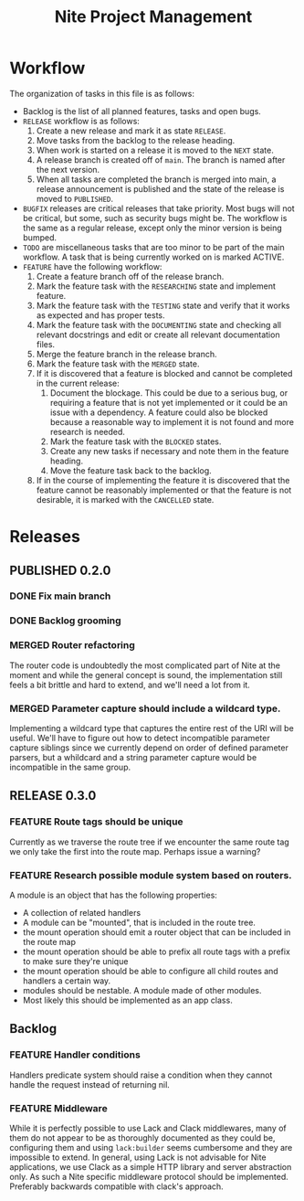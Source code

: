 #+TITLE: Nite Project Management
#+TODO: TODO ACTIVE | DONE
#+TODO: BUG(b) INVESTIGATING(i) | FIXED(e) WONTFIX(w)
#+TODO: FEATURE(f) RESEARCHING(r) TESTING(t) DOCUMENTING(d) | MERGED(m) CANCELLED(c) BLOCKED(o)
#+TODO: RELEASE(l) NEXT(n) | PUBLISHED(p)
#+TODO: BUGFIX(u) | PUBLISHED(s)

* Workflow

The organization of tasks in this file is as follows:
 - Backlog is the list of all planned features, tasks and open bugs.
 - =RELEASE= workflow is as follows:
   1) Create a new release and mark it as state =RELEASE=.
   2) Move tasks from the backlog to the release heading.
   3) When work is started on a release it is moved to the =NEXT= state.
   4) A release branch is created off of =main=. The branch is named after the next version.
   5) When all tasks are completed the branch is merged into main, a release announcement is published and the state of the release is moved to =PUBLISHED=.
 - =BUGFIX= releases are critical releases that take priority. Most bugs will not be critical, but some, such as security bugs might be. The workflow is the same as a regular release, except only the minor version is being bumped.
 - =TODO= are miscellaneous tasks that are too minor to be part of the main workflow. A task that is being currently worked on is marked ACTIVE.
 - =FEATURE= have the following workflow:
   1) Create a feature branch off of the release branch.
   2) Mark the feature task with the =RESEARCHING= state and implement feature.
   3) Mark the feature task with the =TESTING= state and verify that it works as expected and has proper tests. 
   4) Mark the feature task with the =DOCUMENTING= state and checking all relevant docstrings and edit or create all relevant documentation files. 
   5) Merge the feature branch in the release branch.
   6) Mark the feature task with the =MERGED= state.
   7) If it is discovered that a feature is blocked and cannot be completed in the current release:
      1. Document the blockage. This could be due to a serious bug, or requiring a feature that is not yet implemented or it could be an issue with a dependency. A feature could also be blocked because a reasonable way to implement it is not found and more research is needed.
      2. Mark the feature task with the =BLOCKED= states.
      3. Create any new tasks if necessary and note them in the feature heading.
      4. Move the feature task back to the backlog.
   8) If in the course of implementing the feature it is discovered that the feature cannot be reasonably implemented or that the feature is not desirable, it is marked with the =CANCELLED= state.


* Releases
** PUBLISHED 0.2.0
CLOSED: [2023-02-26 Sun 17:40]
*** DONE Fix main branch
    CLOSED: [2023-02-25 Sat 13:46]
*** DONE Backlog grooming
CLOSED: [2023-02-26 Sun 17:40]
*** MERGED Router refactoring
CLOSED: [2023-02-26 Sun 17:40]

    The router code is undoubtedly the most complicated part of Nite at the moment and while the general concept is sound, the implementation still feels a bit brittle and hard to extend, and we'll need a lot from it.

*** MERGED Parameter capture should include a wildcard type.
CLOSED: [2023-02-26 Sun 17:40]

    Implementing a wildcard type that captures the entire rest of the URI will be useful. We'll have to figure out how to detect incompatible parameter capture siblings since we currently depend on order of defined parameter parsers, but a whildcard and a string parameter capture would be incompatible in the same group.


** RELEASE 0.3.0
*** FEATURE   Route tags should be unique

    Currently as we traverse the route tree if we encounter the same route tag we only take the first into the route map. Perhaps issue a warning?

*** FEATURE Research possible module system based on routers.

    A module is an object that has the following properties:
  - A collection of related handlers
  - A module can be "mounted", that is included in the route tree. 
  - the mount operation should emit a router object that can be included in the route map
  - the mount operation should be able to prefix all route tags with a prefix to make sure they're unique
  - the mount operation should be able to configure all child routes and handlers a certain way.
  - modules should be nestable. A module made of other modules.
  - Most likely this should be implemented as an app class.

** Backlog

*** FEATURE Handler conditions

    Handlers predicate system should raise a condition when they cannot handle the request instead of returning nil.

*** FEATURE Middleware

    While it is perfectly possible to use Lack and Clack middlewares, many of them do not appear to be as thoroughly documented as they could be, configuring them and using =lack:builder= seems cumbersome and they are impossible to extend. In general, using Lack is not advisable for Nite applications, we use Clack as a simple HTTP library and server abstraction only. As such a Nite specific middleware protocol should be implemented. Preferably backwards compatible with clack's approach.
